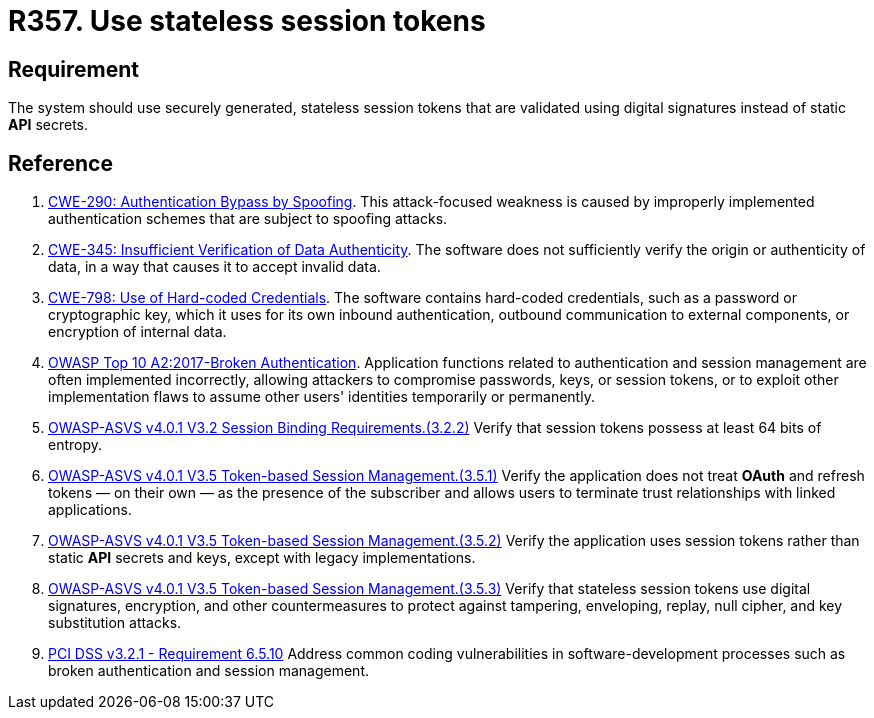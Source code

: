 :slug: rules/357/
:category: session
:description: This requirement establishes the importance of avoiding the usage of static API secrets.
:keywords: Stateless, Session, Token, API Secret, ASVS, CWE, OWASP, PCI DSS, Rules, Ethical Hacking, Pentesting
:rules: yes

= R357. Use stateless session tokens

== Requirement

The system should use securely generated, stateless session tokens that are
validated using digital signatures instead of static *API* secrets.

== Reference

. [[r1]] link:https://cwe.mitre.org/data/definitions/290.html[CWE-290: Authentication Bypass by Spoofing].
This attack-focused weakness is caused by improperly implemented authentication
schemes that are subject to spoofing attacks.

. [[r2]] link:https://cwe.mitre.org/data/definitions/345.html[CWE-345: Insufficient Verification of Data Authenticity].
The software does not sufficiently verify the origin or authenticity of data,
in a way that causes it to accept invalid data.

. [[r3]] link:https://cwe.mitre.org/data/definitions/798.html[CWE-798: Use of Hard-coded Credentials].
The software contains hard-coded credentials,
such as a password or cryptographic key,
which it uses for its own inbound authentication,
outbound communication to external components, or encryption of internal data.

. [[r4]] link:https://owasp.org/www-project-top-ten/OWASP_Top_Ten_2017/Top_10-2017_A2-Broken_Authentication[OWASP Top 10 A2:2017-Broken Authentication].
Application functions related to authentication and session management are
often implemented incorrectly,
allowing attackers to compromise passwords, keys, or session tokens,
or to exploit other implementation flaws to assume other users' identities
temporarily or permanently.

. [[r5]] link:https://owasp.org/www-project-application-security-verification-standard/[OWASP-ASVS v4.0.1
V3.2 Session Binding Requirements.(3.2.2)]
Verify that session tokens possess at least 64 bits of entropy.

. [[r6]] link:https://owasp.org/www-project-application-security-verification-standard/[OWASP-ASVS v4.0.1
V3.5 Token-based Session Management.(3.5.1)]
Verify the application does not treat *OAuth* and refresh tokens — on their
own — as the presence of the subscriber and allows users to terminate
trust relationships with linked applications.

. [[r7]] link:https://owasp.org/www-project-application-security-verification-standard/[OWASP-ASVS v4.0.1
V3.5 Token-based Session Management.(3.5.2)]
Verify the application uses session tokens rather than static *API* secrets
and keys,
except with legacy implementations.

. [[r8]] link:https://owasp.org/www-project-application-security-verification-standard/[OWASP-ASVS v4.0.1
V3.5 Token-based Session Management.(3.5.3)]
Verify that stateless session tokens use digital signatures, encryption, and
other countermeasures to protect against tampering, enveloping, replay,
null cipher, and key substitution attacks.

. [[r9]] link:https://www.pcisecuritystandards.org/documents/PCI_DSS_v3-2-1.pdf[PCI DSS v3.2.1 - Requirement 6.5.10]
Address common coding vulnerabilities in software-development processes such as
broken authentication and session management.
